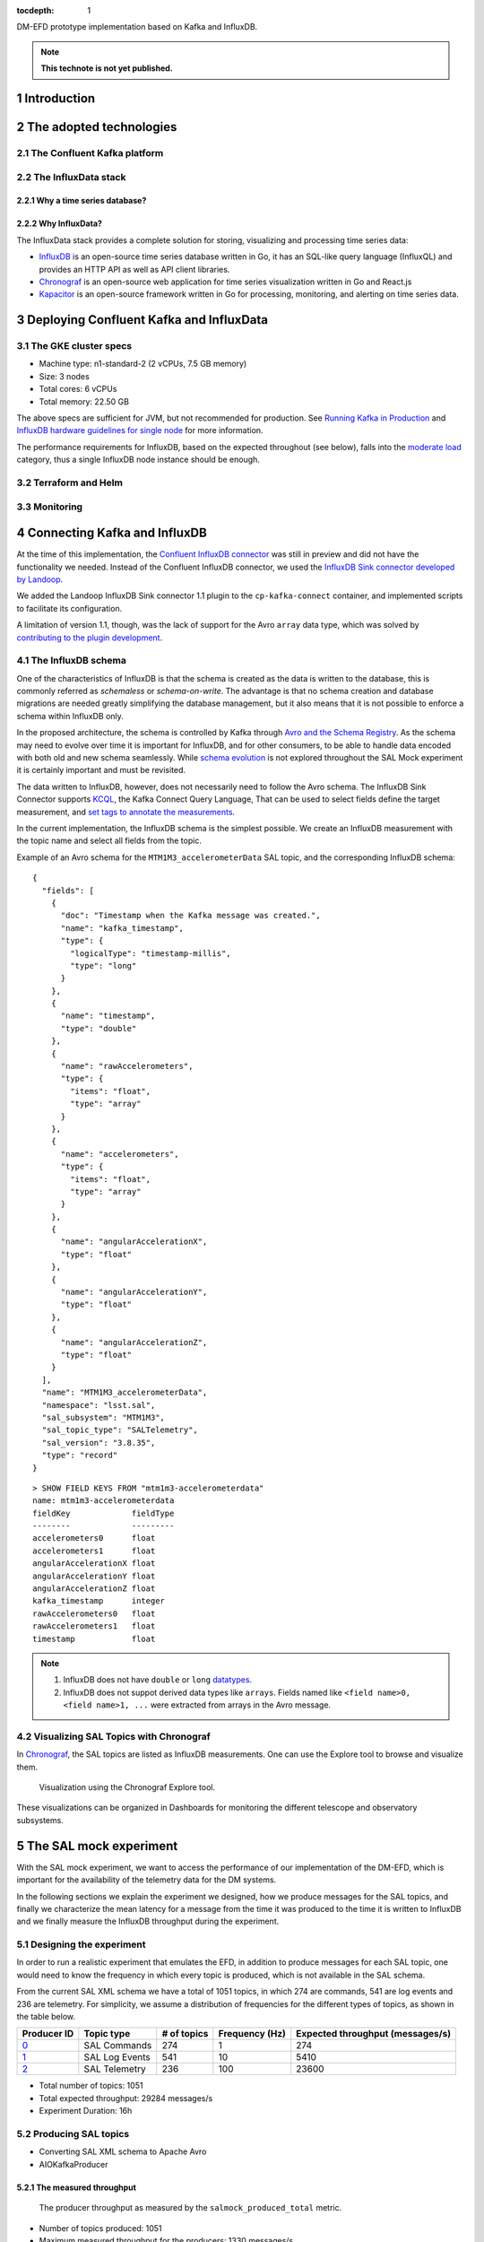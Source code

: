 ..
  Technote content.

  See https://developer.lsst.io/restructuredtext/style.html
  for a guide to reStructuredText writing.

  Do not put the title, authors or other metadata in this document;
  those are automatically added.

  Use the following syntax for sections:

  Sections
  ========

  and

  Subsections
  -----------

  and

  Subsubsections
  ^^^^^^^^^^^^^^

  To add images, add the image file (png, svg or jpeg preferred) to the
  _static/ directory. The reST syntax for adding the image is

  .. figure:: /_static/filename.ext
     :name: fig-label

     Caption text.

   Run: ``make html`` and ``open _build/html/index.html`` to preview your work.
   See the README at https://github.com/lsst-sqre/lsst-technote-bootstrap or
   this repo's README for more info.

   Feel free to delete this instructional comment.

:tocdepth: 1

.. Please do not modify tocdepth; will be fixed when a new Sphinx theme is shipped.

.. sectnum::

.. TODO: Delete the note below before merging new content to the master branch.

DM-EFD prototype implementation based on Kafka and InfluxDB.

.. note::

   **This technote is not yet published.**


Introduction
============

The adopted technologies
========================

The Confluent Kafka platform
----------------------------

The InfluxData stack
--------------------

Why a time series database?
^^^^^^^^^^^^^^^^^^^^^^^^^^^

Why InfluxData?
^^^^^^^^^^^^^^^
The InfluxData stack provides a complete solution for storing, visualizing and processing time series data:

* `InfluxDB <https://docs.influxdata.com/influxdb/v1.7/>`_ is an open-source time series database written in Go, it has an SQL-like query language (InfluxQL) and provides an HTTP API as well as API client libraries.
* `Chronograf <https://docs.influxdata.com/chronograf/v1.7/>`_  is an open-source web application for time series visualization written in Go and React.js
* `Kapacitor <https://docs.influxdata.com/kapacitor/v1.5/>`_ is an open-source framework written in Go for processing, monitoring, and alerting on time series data.


Deploying Confluent Kafka and InfluxData
========================================

The GKE cluster specs
---------------------

* Machine type: n1-standard-2 (2 vCPUs, 7.5 GB memory)
* Size: 3 nodes
* Total cores: 6 vCPUs
* Total memory:	22.50 GB

The above specs are sufficient for JVM, but not recommended for production. See `Running Kafka in Production <https://docs.confluent.io/current/kafka/deployment.html>`_  and `InfluxDB hardware guidelines for single node <https://docs.influxdata.com/influxdb/v1.7/guides/hardware_sizing/#general-hardware-guidelines-for-a-single-node>`_ for more information.

The performance requirements for InfluxDB, based on the expected throughout (see below), falls into the `moderate load <https://docs.influxdata.com/influxdb/v1.7/guides/hardware_sizing/#general-hardware-guidelines-for-a-single-node>`_  category, thus a single InfluxDB node instance should be enough.

Terraform and Helm
------------------

Monitoring
----------

Connecting Kafka and InfluxDB
=============================

At the time of this implementation, the `Confluent InfluxDB connector <https://docs.confluent.io/current/connect/kafka-connect-influxdb/index.html>`_ was still in preview and did not have the functionality we needed. Instead of the Confluent InfluxDB connector, we used the `InfluxDB Sink connector developed by Landoop <https://docs.lenses.io/connectors/sink/influx.html>`_.

We added the Landoop InfluxDB Sink connector 1.1 plugin to the ``cp-kafka-connect`` container, and implemented scripts to facilitate its configuration.

A limitation of version 1.1, though, was the lack of support for the Avro ``array`` data type, which was solved by `contributing to the plugin development <https://github.com/Landoop/stream-reactor/pull/522>`_.


The InfluxDB schema
-------------------

One of the characteristics of InfluxDB is that the schema is created as the data is written to the database, this is commonly referred as *schemaless* or *schema-on-write*. The advantage is that no schema creation and database migrations are needed greatly simplifying the database management, but it also means that it is not possible to enforce a schema within InfluxDB only.

In the proposed architecture, the schema is controlled by Kafka through `Avro and the Schema Registry <https://docs.confluent.io/current/schema-registry/docs/index.html#schemaregistry-intro>`_. As the schema may need to evolve over time it is important for InfluxDB, and for other consumers, to be able to handle data encoded with both old and new schema seamlessly. While `schema evolution <https://docs.confluent.io/current/schema-registry/docs/avro.html#data-serialization-and-evolution>`_ is not explored throughout the SAL Mock experiment it is certainly important and must be revisited.

The data written to InfluxDB, however, does not necessarily need to follow the Avro schema. The InfluxDB Sink Connector supports `KCQL <https://docs.lenses.io/connectors/sink/influx.html#kcql-support>`_, the Kafka Connect Query Language, That can be used to select fields define the target measurement, and `set tags to annotate the measurements <https://docs.influxdata.com/influxdb/v1.7/concepts/schema_and_data_layout/>`_.

In the current implementation, the InfluxDB schema is the simplest possible. We create an InfluxDB measurement with the topic name and select all fields from the topic.

Example of an Avro schema for the ``MTM1M3_accelerometerData`` SAL topic, and the corresponding InfluxDB schema:

::

  {
    "fields": [
      {
        "doc": "Timestamp when the Kafka message was created.",
        "name": "kafka_timestamp",
        "type": {
          "logicalType": "timestamp-millis",
          "type": "long"
        }
      },
      {
        "name": "timestamp",
        "type": "double"
      },
      {
        "name": "rawAccelerometers",
        "type": {
          "items": "float",
          "type": "array"
        }
      },
      {
        "name": "accelerometers",
        "type": {
          "items": "float",
          "type": "array"
        }
      },
      {
        "name": "angularAccelerationX",
        "type": "float"
      },
      {
        "name": "angularAccelerationY",
        "type": "float"
      },
      {
        "name": "angularAccelerationZ",
        "type": "float"
      }
    ],
    "name": "MTM1M3_accelerometerData",
    "namespace": "lsst.sal",
    "sal_subsystem": "MTM1M3",
    "sal_topic_type": "SALTelemetry",
    "sal_version": "3.8.35",
    "type": "record"
  }


::

    > SHOW FIELD KEYS FROM "mtm1m3-accelerometerdata"
    name: mtm1m3-accelerometerdata
    fieldKey             fieldType
    --------             ---------
    accelerometers0      float
    accelerometers1      float
    angularAccelerationX float
    angularAccelerationY float
    angularAccelerationZ float
    kafka_timestamp      integer
    rawAccelerometers0   float
    rawAccelerometers1   float
    timestamp            float

.. note::

  1. InfluxDB does not have ``double`` or ``long`` `datatypes <https://docs.influxdata.com/influxdb/v1.7/write_protocols/line_protocol_reference/#data-types>`_.
  2. InfluxDB does not suppot derived data types like ``arrays``. Fields named like ``<field name>0, <field name>1, ...`` were extracted from arrays in the Avro message.


Visualizing SAL Topics with Chronograf
--------------------------------------

In  `Chronograf <https://chronograf-demo.lsst.codes>`_, the SAL topics are listed as InfluxDB measurements. One can use the Explore tool to browse and visualize them.


.. figure:: /_static/chronograf.png
   :name: Chronograf Explore tool.
   :target: _static/chronograf.png

   Visualization using the Chronograf Explore tool.

These visualizations can be organized in Dashboards for monitoring the different telescope and observatory subsystems.


The SAL mock experiment
=======================

With the SAL mock experiment, we want to access the performance of our implementation of the DM-EFD, which is important for the availability of the telemetry data for the DM systems.

In the following sections we explain the experiment we designed, how we produce messages for the SAL topics, and finally we characterize the mean latency for a message from the time it was produced to the time it is written to InfluxDB and we finally measure the InfluxDB throughput during the experiment.


Designing the experiment
------------------------

In order to run a realistic experiment that emulates the EFD, in addition to produce messages for each SAL topic, one would need to know the frequency in which every topic is produced, which is not available in the SAL schema.

From the current SAL XML schema we have a total of 1051 topics, in which 274 are commands, 541 are log events and 236 are telemetry. For simplicity, we assume a distribution of frequencies for the different types of topics, as shown in the table below.

============ ================= ============ =============== ===================================
Producer ID  Topic type        # of topics  Frequency (Hz)  Expected throughput (messages/s)
============ ================= ============ =============== ===================================
`0`_         SAL Commands      274          1               274
`1`_         SAL Log Events    541          10              5410
`2`_         SAL Telemetry     236          100             23600
============ ================= ============ =============== ===================================

.. _`0`: https://github.com/lsst-sqre/kafka-efd-demo/blob/tickets/DM-17052/k8s-apps/salmock-1node-commands-1hz.yaml

.. _`1`: https://github.com/lsst-sqre/kafka-efd-demo/blob/tickets/DM-17052/k8s-apps/salmock-1node-logevents-10hz.yaml

.. _`2`: https://github.com/lsst-sqre/kafka-efd-demo/blob/tickets/DM-17052/k8s-apps/salmock-1node-logevents-10hz.yaml

- Total number of topics: 1051
- Total expected throughput: 29284 messages/s
- Experiment Duration: 16h

Producing SAL topics
--------------------

- Converting SAL XML schema to Apache Avro
- AIOKafkaProducer

The measured throughput
^^^^^^^^^^^^^^^^^^^^^^^

.. figure:: /_static/salmock_produced_total.png
   :name: Producer metric.
   :target: _static/salmock_produced_total.png

   The producer throughput as measured by the ``salmock_produced_total`` metric.

- Number of topics produced: 1051
- Maximum measured throughput for the producers: 1330 messages/s


Latency measurements
--------------------

.. figure:: /_static/latency.png
   :name: Roundtrip latency for a telemetry message.
   :target: _static/latency.png

   The roundtrip latency for a telemetry topic during the experiment, measured as the difference between the producer and InfluxDB (consumer) timestamps.

We characterize the roundtrip latency as the difference between the time when the message was produced and the time when it was written to InfluxDB.

**The median roundtrip latency for a telemetry topic produced over the duration of the experiment was 183ms with 99% of the messages with latency smaller than 1.34s.**

This result would allow for quasi-realtime access to the telemetry stream from resources at the LDF.  This would not be possible with the current baseline design (see discussion in `DMTN-082 <https://dmtn-082.lsst.io/>`_).

In particular, it is very encouraging because both Kafka and InfluxDB were deployed in modest hardware, and with default configurations. There is certainly room for improvement, and many aspects to explore in both Kafa and InfluxDB deployments.

The InfluxDB throughput
-----------------------

.. figure:: /_static/influxdb.png
   :name: InfluxDB throughput.
   :target: _static/influxdb.png

   InfluxDB throughput measured as number of points per minute.

An InfluxDB database stores points. In the current data model a point has a timestamp, a measurement, and fields. Thus, by construction an InfluxDB point is equivalent to an message.

The measured InfluxDB throughput during the experiment was ~80k points/min or 1333 messages/s, which is basically the producer throughput (see above). This result is supported by the very low latency observed.

InfluxDB provides a metric ``write_error`` that counts the number of errors when writing points, and it was ``write_error=0`` during the whole experiment.

During the experiment we saw the InfluxDB disk filling up at a rate of 682MB/h or 16GB/day. Even with `InfluxDB data compression <https://www.influxdata.com/blog/influxdb-0-9-3-released-with-compression-improved-write-throughput-and-migration-from-0-8/>`_ that means 5.7TB/year which seems *too much* specially if we want two query over longer periods of time like **OCS-REQ-0047** suggests, e.g. *"raft 13 temperatures for past 2 years"*. For the DM-EFD we are considering downsampling and a retention policy as discussed in the `Lessons Learned`_.

Finally, a simple test can be done to assess the maximum InfluxDB throughput for the current setup.

We stopped the InfluxDB Sink connector, and let the producer run for a period of time T, the messages produced during T were cached at the Kafka brokers. As soon as the connector was res-started, all the messages were flushed to InfluxDB as if they were produced in a much higher throughput.

The result of this test is shown in the figure below, were we see a measured throughput of 1M points/min or 16k messages/s about 10 times higher than the previous result.


.. figure:: /_static/influxdb_max.png
   :name: InfluxDB maximum throughput.
   :target: _static/influxdb_max.png

   InfluxDB maximum throughput measured as number of points/min.

Also, ``write_error=0`` during this test, and we note again that we are running on modest hardware and using the InfluxDB default configuration.


The SAL Kafka writer
====================


Lessons Learned
===============

Downsampling and data retention
-------------------------------

It was clear during the experiments that the disks fill up pretty quickly. InfluxDB disk was filling up at a rate of ~700M/h which means that the 128G disk would be filled up in ~7 days. Similarly, for Kafka, we filled up the 5G disk of each broker in a few days. That means we need downsampling the data if we don't want to loose it and configure retention policies to automatically discard data after it's no longer useful.

Both `downsampling and data retention <https://docs.influxdata.com/influxdb/v1.7/guides/downsampling_and_retention/>`_ can be easily configured in InfluxDB.

Time Series data is organized in *shards*, and InfluxDB will drop an entire shard when the retention policy is enforced. That means the retention policy's duration must be longer than the shard duration.

For the experiments, we have created our `kafka` database in InfluxDB to have a default retention policy of 24h and and shard duration of 1h following the `retention policy documentation <https://docs.influxdata.com/influxdb/v1.7/query_language/database_management/#create-retention-policies-with-create-retention-policy>`_.

Retention policies are created per database, and it is possible to have multiple retention policies for the same database. In order to preserve data for a longer time period, we have created another retention policy with a duration of 1 year and a `Continuos Query <https://docs.influxdata.com/influxdb/v1.7/query_language/continuous_queries/>`_ to average the time series every 30s.


.. figure:: /_static/downsampling.png
   :name: Downsampling a time series using a continuous query.
   :target: _static/downsampling.png

Example of a continuous query for the `mtm1m3-accelerometerdata` topic. If the topic is produced at 100Hz and the time series is averaged in time intervals of 30s the downsampling factor is 30000.

::

  CREATE continuous query "mtm1m3-accelerometerdata" ON kafka
  BEGINSELECT   Mean(accelerometers0) as mean_accelerometers0,
             Mean(accelerometers1) as mean_accelerometers1
    INTO     "kafka.one_year"."mtm1m3-accelerometerdata"
    FROM     "kafka.autogen"."mtm1m3-accelerometerdata"
    GROUP BY time(30s)
  END


The retention policy of 24h in InfluxDB suggests that we configure a Kafka retention policy for the logs and topic offsets with the same duration. It means that InfluxDB can be unavailable for 24h and still recover the messages from the Kafka brokers. The following `configuration parameters <https://kafka.apache.org/documentation/#configuration>`_  were added to the ``cp-kafka`` helm chart:


::

  ## Kafka Server properties
  ## ref: https://kafka.apache.org/documentation/#configuration
  configurationOverrides:
    offsets.retention.minutes: 1440
    log.retention.hours: 24


InfluxDB HTTP API
-----------------
InfluxDB provides an HTTP API for accessing the data, when using the HTTP API we
set ``max_row_limit=0`` in the InfluxDB configuration to avoid data truncation.


APPENDIX
========

Kafka Terminology
-----------------

- Each server in the Kafka clusters is called a **broker**.
- Kafka messages are stored as well as published in a category name called **topic**.
- A kafka message is a key-value pair, and the key, message, or both, can be serialized as **Avro**.
- A **schema** defines the structure of the Avro data format.
- A **subject** is defined in the Schema Registry as a scope where a schema can evolve. The name of the subject depends on the configured subject name strategy, which by default is set to derive subject name from topic name.
- The processes which publish messages to Kafka are called **producers**. In addition, it publishes data on specific topics.
- The processes that subscribe to topics are called **consumers**.
- The position of the consumer in the log and which is retained on a per-consumer basis is called **offset**.
- The Kafka **connector** permits to build and run reusable consumers or producers that connects existing applications to Kafka topics.


InfluxDB Terminology
--------------------

- A **measurement** is conceptually similar to an SQL table. The measurement name describes the data stored in the associated fields.
- A **field** corresponds to the actual data and are not indexed.
- A **tag** is used to annotate your data  (metadata) and is automatically indexed.
- A **point** contains the field-set of a series for a given tag-set and timestamp. Points are equivalent to messages in Kafka.
- A **series** contains Points and is defined by a measurement and a tag-set.
- The **series cardinality** depends essentially on how the tag-set is designed. A rule of thumb for InfluxDB is to have fewer series with more points than more series with fewer points to improve performance.
- A **database** store one or more series.
- A database can have one or more **retention policies**.





References
==========


.. .. rubric:: References

.. Make in-text citations with: :cite:`bibkey`.

.. .. bibliography:: local.bib lsstbib/books.bib lsstbib/lsst.bib lsstbib/lsst-dm.bib lsstbib/refs.bib lsstbib/refs_ads.bib
..    :style: lsst_aa

